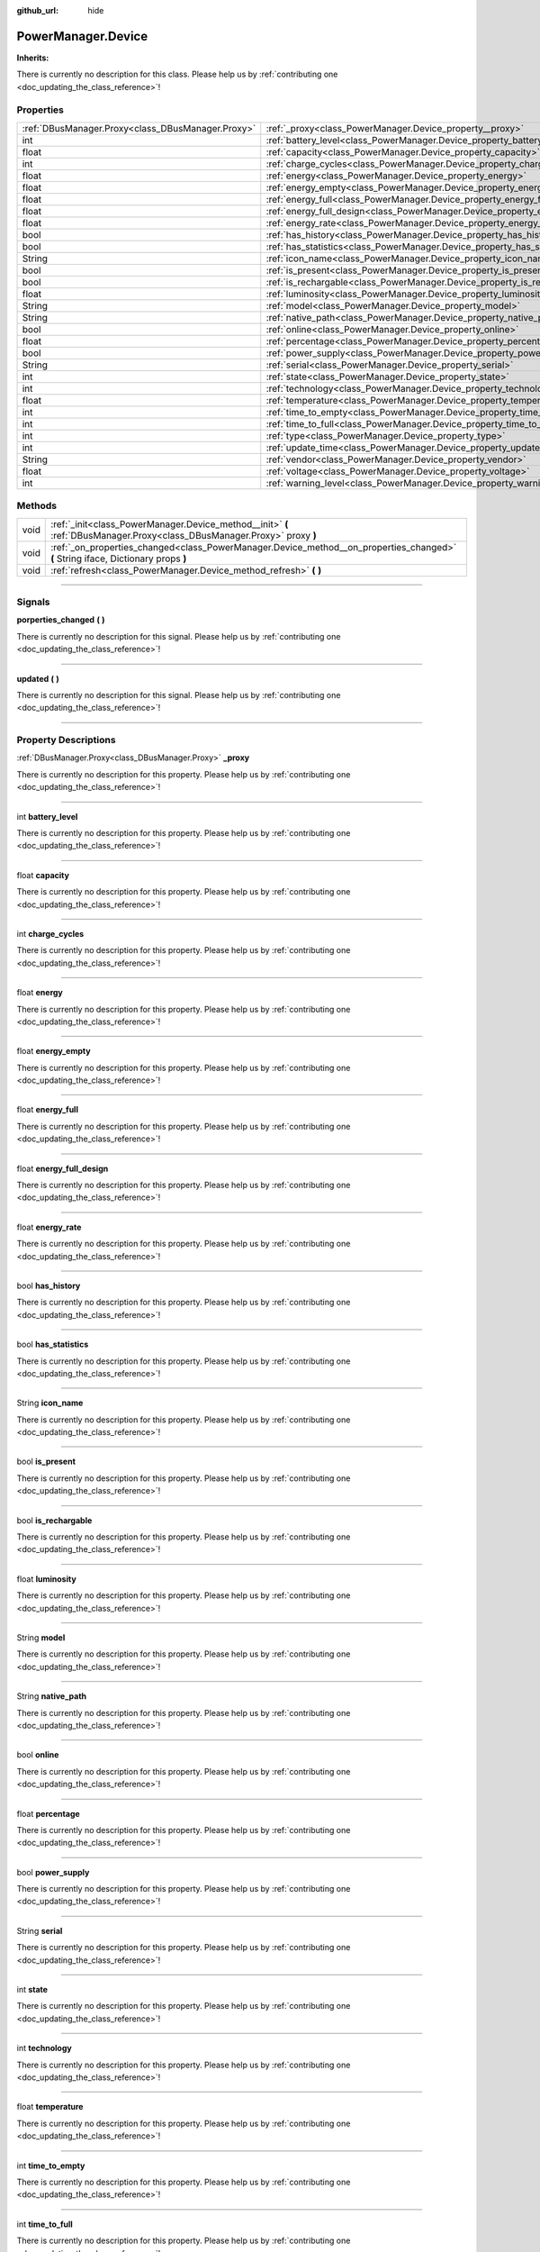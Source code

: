 :github_url: hide

.. DO NOT EDIT THIS FILE!!!
.. Generated automatically from Godot engine sources.
.. Generator: https://github.com/godotengine/godot/tree/master/doc/tools/make_rst.py.
.. XML source: https://github.com/godotengine/godot/tree/master/api/classes/PowerManager.Device.xml.

.. _class_PowerManager.Device:

PowerManager.Device
===================

**Inherits:** 

.. container:: contribute

	There is currently no description for this class. Please help us by :ref:`contributing one <doc_updating_the_class_reference>`!

.. rst-class:: classref-reftable-group

Properties
----------

.. table::
   :widths: auto

   +---------------------------------------------------+----------------------------------------------------------------------------------+
   | :ref:`DBusManager.Proxy<class_DBusManager.Proxy>` | :ref:`_proxy<class_PowerManager.Device_property__proxy>`                         |
   +---------------------------------------------------+----------------------------------------------------------------------------------+
   | int                                               | :ref:`battery_level<class_PowerManager.Device_property_battery_level>`           |
   +---------------------------------------------------+----------------------------------------------------------------------------------+
   | float                                             | :ref:`capacity<class_PowerManager.Device_property_capacity>`                     |
   +---------------------------------------------------+----------------------------------------------------------------------------------+
   | int                                               | :ref:`charge_cycles<class_PowerManager.Device_property_charge_cycles>`           |
   +---------------------------------------------------+----------------------------------------------------------------------------------+
   | float                                             | :ref:`energy<class_PowerManager.Device_property_energy>`                         |
   +---------------------------------------------------+----------------------------------------------------------------------------------+
   | float                                             | :ref:`energy_empty<class_PowerManager.Device_property_energy_empty>`             |
   +---------------------------------------------------+----------------------------------------------------------------------------------+
   | float                                             | :ref:`energy_full<class_PowerManager.Device_property_energy_full>`               |
   +---------------------------------------------------+----------------------------------------------------------------------------------+
   | float                                             | :ref:`energy_full_design<class_PowerManager.Device_property_energy_full_design>` |
   +---------------------------------------------------+----------------------------------------------------------------------------------+
   | float                                             | :ref:`energy_rate<class_PowerManager.Device_property_energy_rate>`               |
   +---------------------------------------------------+----------------------------------------------------------------------------------+
   | bool                                              | :ref:`has_history<class_PowerManager.Device_property_has_history>`               |
   +---------------------------------------------------+----------------------------------------------------------------------------------+
   | bool                                              | :ref:`has_statistics<class_PowerManager.Device_property_has_statistics>`         |
   +---------------------------------------------------+----------------------------------------------------------------------------------+
   | String                                            | :ref:`icon_name<class_PowerManager.Device_property_icon_name>`                   |
   +---------------------------------------------------+----------------------------------------------------------------------------------+
   | bool                                              | :ref:`is_present<class_PowerManager.Device_property_is_present>`                 |
   +---------------------------------------------------+----------------------------------------------------------------------------------+
   | bool                                              | :ref:`is_rechargable<class_PowerManager.Device_property_is_rechargable>`         |
   +---------------------------------------------------+----------------------------------------------------------------------------------+
   | float                                             | :ref:`luminosity<class_PowerManager.Device_property_luminosity>`                 |
   +---------------------------------------------------+----------------------------------------------------------------------------------+
   | String                                            | :ref:`model<class_PowerManager.Device_property_model>`                           |
   +---------------------------------------------------+----------------------------------------------------------------------------------+
   | String                                            | :ref:`native_path<class_PowerManager.Device_property_native_path>`               |
   +---------------------------------------------------+----------------------------------------------------------------------------------+
   | bool                                              | :ref:`online<class_PowerManager.Device_property_online>`                         |
   +---------------------------------------------------+----------------------------------------------------------------------------------+
   | float                                             | :ref:`percentage<class_PowerManager.Device_property_percentage>`                 |
   +---------------------------------------------------+----------------------------------------------------------------------------------+
   | bool                                              | :ref:`power_supply<class_PowerManager.Device_property_power_supply>`             |
   +---------------------------------------------------+----------------------------------------------------------------------------------+
   | String                                            | :ref:`serial<class_PowerManager.Device_property_serial>`                         |
   +---------------------------------------------------+----------------------------------------------------------------------------------+
   | int                                               | :ref:`state<class_PowerManager.Device_property_state>`                           |
   +---------------------------------------------------+----------------------------------------------------------------------------------+
   | int                                               | :ref:`technology<class_PowerManager.Device_property_technology>`                 |
   +---------------------------------------------------+----------------------------------------------------------------------------------+
   | float                                             | :ref:`temperature<class_PowerManager.Device_property_temperature>`               |
   +---------------------------------------------------+----------------------------------------------------------------------------------+
   | int                                               | :ref:`time_to_empty<class_PowerManager.Device_property_time_to_empty>`           |
   +---------------------------------------------------+----------------------------------------------------------------------------------+
   | int                                               | :ref:`time_to_full<class_PowerManager.Device_property_time_to_full>`             |
   +---------------------------------------------------+----------------------------------------------------------------------------------+
   | int                                               | :ref:`type<class_PowerManager.Device_property_type>`                             |
   +---------------------------------------------------+----------------------------------------------------------------------------------+
   | int                                               | :ref:`update_time<class_PowerManager.Device_property_update_time>`               |
   +---------------------------------------------------+----------------------------------------------------------------------------------+
   | String                                            | :ref:`vendor<class_PowerManager.Device_property_vendor>`                         |
   +---------------------------------------------------+----------------------------------------------------------------------------------+
   | float                                             | :ref:`voltage<class_PowerManager.Device_property_voltage>`                       |
   +---------------------------------------------------+----------------------------------------------------------------------------------+
   | int                                               | :ref:`warning_level<class_PowerManager.Device_property_warning_level>`           |
   +---------------------------------------------------+----------------------------------------------------------------------------------+

.. rst-class:: classref-reftable-group

Methods
-------

.. table::
   :widths: auto

   +------+-----------------------------------------------------------------------------------------------------------------------------------+
   | void | :ref:`_init<class_PowerManager.Device_method__init>` **(** :ref:`DBusManager.Proxy<class_DBusManager.Proxy>` proxy **)**          |
   +------+-----------------------------------------------------------------------------------------------------------------------------------+
   | void | :ref:`_on_properties_changed<class_PowerManager.Device_method__on_properties_changed>` **(** String iface, Dictionary props **)** |
   +------+-----------------------------------------------------------------------------------------------------------------------------------+
   | void | :ref:`refresh<class_PowerManager.Device_method_refresh>` **(** **)**                                                              |
   +------+-----------------------------------------------------------------------------------------------------------------------------------+

.. rst-class:: classref-section-separator

----

.. rst-class:: classref-descriptions-group

Signals
-------

.. _class_PowerManager.Device_signal_porperties_changed:

.. rst-class:: classref-signal

**porperties_changed** **(** **)**

.. container:: contribute

	There is currently no description for this signal. Please help us by :ref:`contributing one <doc_updating_the_class_reference>`!

.. rst-class:: classref-item-separator

----

.. _class_PowerManager.Device_signal_updated:

.. rst-class:: classref-signal

**updated** **(** **)**

.. container:: contribute

	There is currently no description for this signal. Please help us by :ref:`contributing one <doc_updating_the_class_reference>`!

.. rst-class:: classref-section-separator

----

.. rst-class:: classref-descriptions-group

Property Descriptions
---------------------

.. _class_PowerManager.Device_property__proxy:

.. rst-class:: classref-property

:ref:`DBusManager.Proxy<class_DBusManager.Proxy>` **_proxy**

.. container:: contribute

	There is currently no description for this property. Please help us by :ref:`contributing one <doc_updating_the_class_reference>`!

.. rst-class:: classref-item-separator

----

.. _class_PowerManager.Device_property_battery_level:

.. rst-class:: classref-property

int **battery_level**

.. container:: contribute

	There is currently no description for this property. Please help us by :ref:`contributing one <doc_updating_the_class_reference>`!

.. rst-class:: classref-item-separator

----

.. _class_PowerManager.Device_property_capacity:

.. rst-class:: classref-property

float **capacity**

.. container:: contribute

	There is currently no description for this property. Please help us by :ref:`contributing one <doc_updating_the_class_reference>`!

.. rst-class:: classref-item-separator

----

.. _class_PowerManager.Device_property_charge_cycles:

.. rst-class:: classref-property

int **charge_cycles**

.. container:: contribute

	There is currently no description for this property. Please help us by :ref:`contributing one <doc_updating_the_class_reference>`!

.. rst-class:: classref-item-separator

----

.. _class_PowerManager.Device_property_energy:

.. rst-class:: classref-property

float **energy**

.. container:: contribute

	There is currently no description for this property. Please help us by :ref:`contributing one <doc_updating_the_class_reference>`!

.. rst-class:: classref-item-separator

----

.. _class_PowerManager.Device_property_energy_empty:

.. rst-class:: classref-property

float **energy_empty**

.. container:: contribute

	There is currently no description for this property. Please help us by :ref:`contributing one <doc_updating_the_class_reference>`!

.. rst-class:: classref-item-separator

----

.. _class_PowerManager.Device_property_energy_full:

.. rst-class:: classref-property

float **energy_full**

.. container:: contribute

	There is currently no description for this property. Please help us by :ref:`contributing one <doc_updating_the_class_reference>`!

.. rst-class:: classref-item-separator

----

.. _class_PowerManager.Device_property_energy_full_design:

.. rst-class:: classref-property

float **energy_full_design**

.. container:: contribute

	There is currently no description for this property. Please help us by :ref:`contributing one <doc_updating_the_class_reference>`!

.. rst-class:: classref-item-separator

----

.. _class_PowerManager.Device_property_energy_rate:

.. rst-class:: classref-property

float **energy_rate**

.. container:: contribute

	There is currently no description for this property. Please help us by :ref:`contributing one <doc_updating_the_class_reference>`!

.. rst-class:: classref-item-separator

----

.. _class_PowerManager.Device_property_has_history:

.. rst-class:: classref-property

bool **has_history**

.. container:: contribute

	There is currently no description for this property. Please help us by :ref:`contributing one <doc_updating_the_class_reference>`!

.. rst-class:: classref-item-separator

----

.. _class_PowerManager.Device_property_has_statistics:

.. rst-class:: classref-property

bool **has_statistics**

.. container:: contribute

	There is currently no description for this property. Please help us by :ref:`contributing one <doc_updating_the_class_reference>`!

.. rst-class:: classref-item-separator

----

.. _class_PowerManager.Device_property_icon_name:

.. rst-class:: classref-property

String **icon_name**

.. container:: contribute

	There is currently no description for this property. Please help us by :ref:`contributing one <doc_updating_the_class_reference>`!

.. rst-class:: classref-item-separator

----

.. _class_PowerManager.Device_property_is_present:

.. rst-class:: classref-property

bool **is_present**

.. container:: contribute

	There is currently no description for this property. Please help us by :ref:`contributing one <doc_updating_the_class_reference>`!

.. rst-class:: classref-item-separator

----

.. _class_PowerManager.Device_property_is_rechargable:

.. rst-class:: classref-property

bool **is_rechargable**

.. container:: contribute

	There is currently no description for this property. Please help us by :ref:`contributing one <doc_updating_the_class_reference>`!

.. rst-class:: classref-item-separator

----

.. _class_PowerManager.Device_property_luminosity:

.. rst-class:: classref-property

float **luminosity**

.. container:: contribute

	There is currently no description for this property. Please help us by :ref:`contributing one <doc_updating_the_class_reference>`!

.. rst-class:: classref-item-separator

----

.. _class_PowerManager.Device_property_model:

.. rst-class:: classref-property

String **model**

.. container:: contribute

	There is currently no description for this property. Please help us by :ref:`contributing one <doc_updating_the_class_reference>`!

.. rst-class:: classref-item-separator

----

.. _class_PowerManager.Device_property_native_path:

.. rst-class:: classref-property

String **native_path**

.. container:: contribute

	There is currently no description for this property. Please help us by :ref:`contributing one <doc_updating_the_class_reference>`!

.. rst-class:: classref-item-separator

----

.. _class_PowerManager.Device_property_online:

.. rst-class:: classref-property

bool **online**

.. container:: contribute

	There is currently no description for this property. Please help us by :ref:`contributing one <doc_updating_the_class_reference>`!

.. rst-class:: classref-item-separator

----

.. _class_PowerManager.Device_property_percentage:

.. rst-class:: classref-property

float **percentage**

.. container:: contribute

	There is currently no description for this property. Please help us by :ref:`contributing one <doc_updating_the_class_reference>`!

.. rst-class:: classref-item-separator

----

.. _class_PowerManager.Device_property_power_supply:

.. rst-class:: classref-property

bool **power_supply**

.. container:: contribute

	There is currently no description for this property. Please help us by :ref:`contributing one <doc_updating_the_class_reference>`!

.. rst-class:: classref-item-separator

----

.. _class_PowerManager.Device_property_serial:

.. rst-class:: classref-property

String **serial**

.. container:: contribute

	There is currently no description for this property. Please help us by :ref:`contributing one <doc_updating_the_class_reference>`!

.. rst-class:: classref-item-separator

----

.. _class_PowerManager.Device_property_state:

.. rst-class:: classref-property

int **state**

.. container:: contribute

	There is currently no description for this property. Please help us by :ref:`contributing one <doc_updating_the_class_reference>`!

.. rst-class:: classref-item-separator

----

.. _class_PowerManager.Device_property_technology:

.. rst-class:: classref-property

int **technology**

.. container:: contribute

	There is currently no description for this property. Please help us by :ref:`contributing one <doc_updating_the_class_reference>`!

.. rst-class:: classref-item-separator

----

.. _class_PowerManager.Device_property_temperature:

.. rst-class:: classref-property

float **temperature**

.. container:: contribute

	There is currently no description for this property. Please help us by :ref:`contributing one <doc_updating_the_class_reference>`!

.. rst-class:: classref-item-separator

----

.. _class_PowerManager.Device_property_time_to_empty:

.. rst-class:: classref-property

int **time_to_empty**

.. container:: contribute

	There is currently no description for this property. Please help us by :ref:`contributing one <doc_updating_the_class_reference>`!

.. rst-class:: classref-item-separator

----

.. _class_PowerManager.Device_property_time_to_full:

.. rst-class:: classref-property

int **time_to_full**

.. container:: contribute

	There is currently no description for this property. Please help us by :ref:`contributing one <doc_updating_the_class_reference>`!

.. rst-class:: classref-item-separator

----

.. _class_PowerManager.Device_property_type:

.. rst-class:: classref-property

int **type**

.. container:: contribute

	There is currently no description for this property. Please help us by :ref:`contributing one <doc_updating_the_class_reference>`!

.. rst-class:: classref-item-separator

----

.. _class_PowerManager.Device_property_update_time:

.. rst-class:: classref-property

int **update_time**

.. container:: contribute

	There is currently no description for this property. Please help us by :ref:`contributing one <doc_updating_the_class_reference>`!

.. rst-class:: classref-item-separator

----

.. _class_PowerManager.Device_property_vendor:

.. rst-class:: classref-property

String **vendor**

.. container:: contribute

	There is currently no description for this property. Please help us by :ref:`contributing one <doc_updating_the_class_reference>`!

.. rst-class:: classref-item-separator

----

.. _class_PowerManager.Device_property_voltage:

.. rst-class:: classref-property

float **voltage**

.. container:: contribute

	There is currently no description for this property. Please help us by :ref:`contributing one <doc_updating_the_class_reference>`!

.. rst-class:: classref-item-separator

----

.. _class_PowerManager.Device_property_warning_level:

.. rst-class:: classref-property

int **warning_level**

.. container:: contribute

	There is currently no description for this property. Please help us by :ref:`contributing one <doc_updating_the_class_reference>`!

.. rst-class:: classref-section-separator

----

.. rst-class:: classref-descriptions-group

Method Descriptions
-------------------

.. _class_PowerManager.Device_method__init:

.. rst-class:: classref-method

void **_init** **(** :ref:`DBusManager.Proxy<class_DBusManager.Proxy>` proxy **)**

.. container:: contribute

	There is currently no description for this method. Please help us by :ref:`contributing one <doc_updating_the_class_reference>`!

.. rst-class:: classref-item-separator

----

.. _class_PowerManager.Device_method__on_properties_changed:

.. rst-class:: classref-method

void **_on_properties_changed** **(** String iface, Dictionary props **)**

.. container:: contribute

	There is currently no description for this method. Please help us by :ref:`contributing one <doc_updating_the_class_reference>`!

.. rst-class:: classref-item-separator

----

.. _class_PowerManager.Device_method_refresh:

.. rst-class:: classref-method

void **refresh** **(** **)**

.. container:: contribute

	There is currently no description for this method. Please help us by :ref:`contributing one <doc_updating_the_class_reference>`!

.. |virtual| replace:: :abbr:`virtual (This method should typically be overridden by the user to have any effect.)`
.. |const| replace:: :abbr:`const (This method has no side effects. It doesn't modify any of the instance's member variables.)`
.. |vararg| replace:: :abbr:`vararg (This method accepts any number of arguments after the ones described here.)`
.. |constructor| replace:: :abbr:`constructor (This method is used to construct a type.)`
.. |static| replace:: :abbr:`static (This method doesn't need an instance to be called, so it can be called directly using the class name.)`
.. |operator| replace:: :abbr:`operator (This method describes a valid operator to use with this type as left-hand operand.)`
.. |bitfield| replace:: :abbr:`BitField (This value is an integer composed as a bitmask of the following flags.)`
